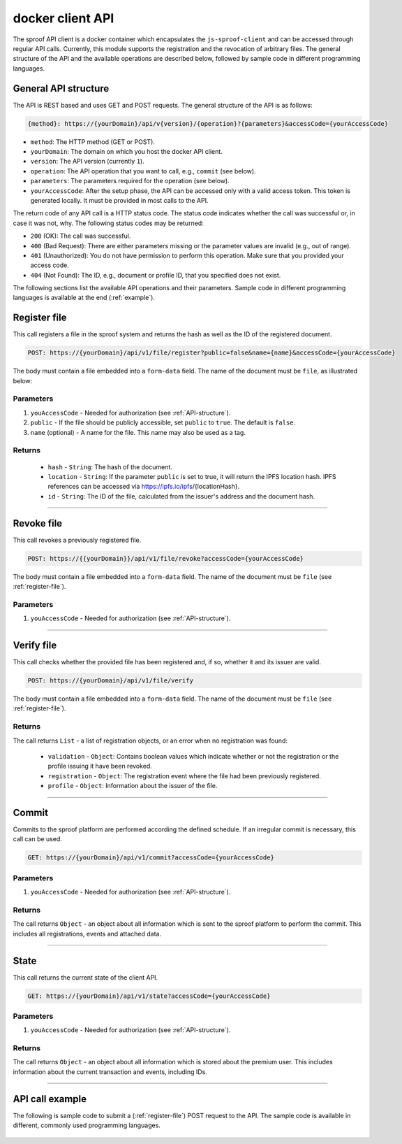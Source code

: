 ========
docker client API
========

The sproof API client is a docker container which encapsulates the ``js-sproof-client`` and can be accessed through regular API calls. Currently, this module supports the registration and the revocation of arbitrary files. The general structure of the API and the available operations are described below, followed by sample code in different programming languages.

.. _API-structure:

General API structure
=====================

The API is REST based and uses GET and POST requests. The general structure of the API is as follows:

.. code-block:: bash

    {method}: https://{yourDomain}/api/v{version}/{operation}?{parameters}&accessCode={yourAccessCode}

- ``method``: The HTTP method (GET or POST).
- ``yourDomain``: The domain on which you host the docker API client.
- ``version``: The API version (currently ``1``).
- ``operation``: The API operation that you want to call, e.g., ``commit`` (see below).
- ``parameters``: The parameters required for the operation (see below).
- ``yourAccessCode``: After the setup phase, the API can be accessed only with a valid access token. This token is generated locally. It must be provided in most calls to the API.

The return code of any API call is a HTTP status code. The status code indicates whether the call was successful or, in case it was not, why. The following status codes may be returned:

- ``200`` (OK): The call was successful.
- ``400`` (Bad Request): There are either parameters missing or the parameter values are invalid (e.g., out of range).
- ``401`` (Unauthorized): You do not have permission to perform this operation. Make sure that you provided your access code.
- ``404`` (Not Found): The ID, e.g., document or profile ID, that you specified does not exist.

The following sections list the available API operations and their parameters. Sample code in different programming languages is available at the end (:ref:`example`).

.. _register-file:

Register file
=====================

This call registers a file in the sproof system and returns the hash as well as the ID of the registered document.

.. code-block:: bash

    POST: https://{yourDomain}/api/v1/file/register?public=false&name={name}&accessCode={yourAccessCode}

The body must contain a file embedded into a ``form-data`` field. The name of the document must be ``file``, as illustrated below:

.. image:: postman-file.png


----------
Parameters
----------

1. ``youAccessCode`` - Needed for authorization (see :ref:`API-structure`).
2. ``public`` - If the file should be publicly accessible, set ``public`` to ``true``. The default is ``false``.
3. ``name`` (optional) - A name for the file. This name may also be used as a tag.


-------
Returns
-------

  - ``hash`` - ``String``: The hash of the document.
  - ``location`` - ``String``: If the parameter ``public`` is set to true, it will return the IPFS location hash. IPFS references can be accessed via https://ipfs.io/ipfs/{locationHash}.
  - ``id`` - ``String``: The ID of the file, calculated from the issuer's address and the document hash.

------------------------------------------------------------------------------

Revoke file
=====================

This call revokes a previously registered file.

.. code-block:: bash

    POST: https://{{yourDomain}}/api/v1/file/revoke?accessCode={yourAccessCode}

The body must contain a file embedded into a ``form-data`` field. The name of the document must be ``file`` (see :ref:`register-file`).

----------
Parameters
----------

1. ``youAccessCode`` - Needed for authorization (see :ref:`API-structure`).


------------------------------------------------------------------------------

Verify file
=====================

This call checks whether the provided file has been registered and, if so, whether it and its issuer are valid.

.. code-block:: bash

    POST: https://{yourDomain}/api/v1/file/verify

The body must contain a file embedded into a ``form-data`` field. The name of the document must be ``file`` (see :ref:`register-file`).

-------
Returns
-------

The call returns ``List`` - a list of registration objects, or an error when no registration was found:

  - ``validation`` - ``Object``: Contains boolean values which indicate whether or not the registration or the profile issuing it have been revoked.
  - ``registration`` - ``Object``: The registration event where the file had been previously registered.
  - ``profile`` - ``Object``: Information about the issuer of the file.



------------------------------------------------------------------------------

Commit
=====================

Commits to the sproof platform are performed according the defined schedule. If an irregular commit is necessary, this call can be used.

.. code-block:: bash

    GET: https://{yourDomain}/api/v1/commit?accessCode={yourAccessCode}

----------
Parameters
----------

1. ``youAccessCode`` - Needed for authorization (see :ref:`API-structure`).

-------
Returns
-------
The call returns ``Object`` - an object about all information which is sent to the sproof platform to perform the commit. This includes all registrations, events and attached data.

------------------------------------------------------------------------------

State
=====================

This call returns the current state of the client API.

.. code-block:: bash

    GET: https://{yourDomain}/api/v1/state?accessCode={yourAccessCode}

----------
Parameters
----------

1. ``youAccessCode`` - Needed for authorization (see :ref:`API-structure`).

-------
Returns
-------
The call returns ``Object`` - an object about all information which is stored about the premium user. This includes information about the current transaction and events, including IDs.

------------------------------------------------------------------------------

.. _`example`:

API call example
=====================

The following is sample code to submit a (:ref:`register-file`) POST request to the API. The sample code is available in different, commonly used programming languages.

    .. tabs::

       .. tab:: PHP

        .. code-block:: bash

            <?php

                $document = '{YOUR PDF FILE}'

                //write file to filesystem
                tempFileName = tempnam(sys_get_temp_dir(), 'pdfDocForSproof');
                file_put_contents($tempFileName, $document);


                $ch = curl_init(
                    'https://{yourDomain}/api/v1/file/register?' . http_build_query([
                        'name' => 'Example Name',
                        'accessCode' => '{yourAccessCode}'
                    ])
                );

                curl_setopt($ch, CURLOPT_POST, 1);

                curl_setopt($curl, CURLOPT_POSTFIELDS, [
                    'file' => curl_file_create($tempFileName)
                ]);

                curl_setopt($ch, CURLOPT_RETURNTRANSFER, true);

                $server_response = curl_exec($ch);

                if (curl_errno($ch)) {
                  echo "Response: {$server_response}";
                 } else {
                   echo "Error: {$server_response}";
                  }

                curl_close ($ch);
                unlink($tempFileName);

            ?>

       .. tab:: C#

            .. code-block:: bash

                HttpClient client = new HttpClient(){
                    BaseAddress = new Uri("{yourDomain}"),
                    Timeout = TimeSpan.FromMilliseconds(5000)
                };;

                byte[] data = File.ReadAllBytes("{PATH TO FILE"});
                const string apiPath = "https://yourDomain/api/v1/file/register?name={NAME_OF_FILE}&accessCode={yourAccessCode}";
                var content = new MultipartFormDataContent();
                content.Add(new ByteArrayContent(data), "file", "file");

                try{
                    var response = await client.PostAsync(apiPath, content);
                    if (response.StatusCode != System.Net.HttpStatusCode.OK){
                        //handle Error
                    } else {
                        string jsonString = await response.Content.ReadAsStringAsync();
                        dynamic json = JsonConvert.DeserializeObject(jsonString);

                        if (json.error != null){
                            //handle Success
                        } else {
                            //handle Error
                        }
                    }
                }
                catch{
                    //handle error
                }

       .. tab:: Javascript

            .. code-block:: bash

                const FormData = require('form-data');
                const fetch = require('node-fetch');
                var fs = require('fs');

                let path = 'PATH TO FILE'
                let accessCode = 'yourAccessCode'

                var form = new FormData();
                var readStream = fs.createReadStream(path);

                form.append('file', readStream);
                fetch(`https://{yourDomain}/api/v1/file/register?accessCode=${accessCode}&name=test`, {
                  method: 'POST',
                  body: form
                })
                  .then(res => res.json())
                  .then(result => {
                    console.log('result', result);
                  })
                  .catch(error => {
                    console.error('error', error);
                });


       .. tab:: Java

           Coming soon. Feel free to edit the documentation on GitHub.
